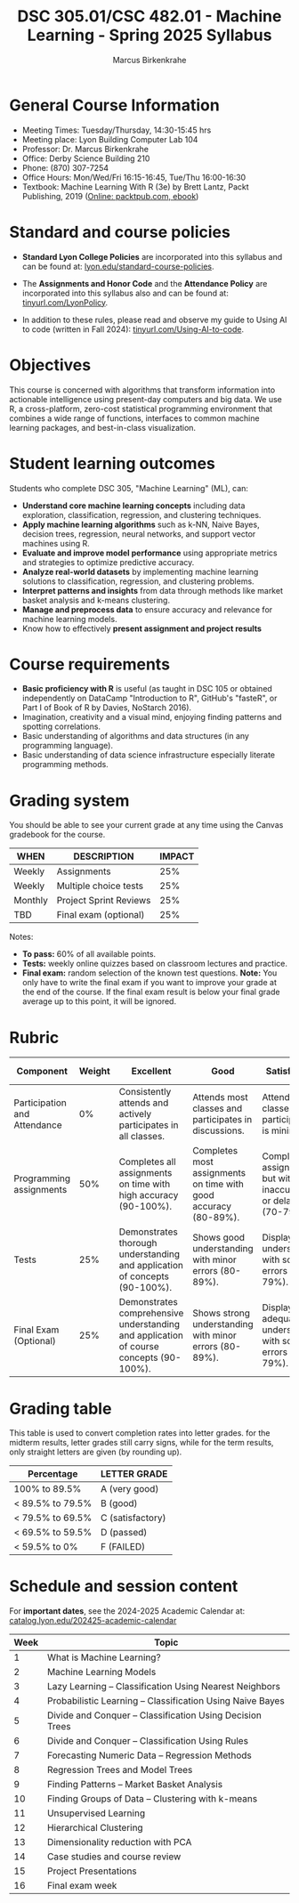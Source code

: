 #+TITLE:DSC 305.01/CSC 482.01 - Machine Learning - Spring 2025 Syllabus
#+AUTHOR: Marcus Birkenkrahe
#+options: toc:nil
#+startup: overview indent
* General Course Information

- Meeting Times: Tuesday/Thursday, 14:30-15:45 hrs
- Meeting place: Lyon Building Computer Lab 104
- Professor: Dr. Marcus Birkenkrahe
- Office: Derby Science Building 210
- Phone: (870) 307-7254 
- Office Hours: Mon/Wed/Fri 16:15-16:45, Tue/Thu 16:00-16:30
- Textbook: Machine Learning With R (3e) by Brett Lantz, Packt
  Publishing, 2019 ([[https://www.packtpub.com/product/machine-learning-with-r-third-edition/9781788295864][Online: packtpub.com, ebook]])

* Standard and course policies

- *Standard Lyon College Policies* are incorporated into this syllabus
  and can be found at: [[http://www.lyon.edu/standard-course-policies][lyon.edu/standard-course-policies]].

- The *Assignments and Honor Code* and the *Attendance Policy* are
  incorporated into this syllabus also and can be found at:
  [[https://tinyurl.com/LyonPolicy][tinyurl.com/LyonPolicy]].

- In addition to these rules, please read and observe my guide to
  Using AI to code (written in Fall 2024):
  [[https://tinyurl.com/Using-AI-to-code][tinyurl.com/Using-AI-to-code]].

* Objectives

This course is concerned with algorithms that transform information
into actionable intelligence using present-day computers and big
data. We use R, a cross-platform, zero-cost statistical programming
environment that combines a wide range of functions, interfaces to
common machine learning packages, and best-in-class visualization.

* Student learning outcomes

Students who complete DSC 305, "Machine Learning" (ML), can:
- *Understand core machine learning concepts* including data
  exploration, classification, regression, and clustering techniques.
- *Apply machine learning algorithms* such as k-NN, Naive Bayes,
  decision trees, regression, neural networks, and support vector
  machines using R.
- *Evaluate and improve model performance* using appropriate metrics and
  strategies to optimize predictive accuracy.
- *Analyze real-world datasets* by implementing machine learning
  solutions to classification, regression, and clustering problems.
- *Interpret patterns and insights* from data through methods like
  market basket analysis and k-means clustering.
- *Manage and preprocess data* to ensure accuracy and relevance for
  machine learning models.
- Know how to effectively *present assignment and project results*

* Course requirements

- *Basic proficiency with R* is useful (as taught in DSC 105 or obtained
  independently on DataCamp "Introduction to R", GitHub's "fasteR", or
  Part I of Book of R by Davies, NoStarch 2016).
- Imagination, creativity and a visual mind, enjoying finding patterns
  and spotting correlations.
- Basic understanding of algorithms and data structures (in any
  programming language).
- Basic understanding of data science infrastructure especially
  literate programming methods.

* Grading system

You should be able to see your current grade at any time using the
Canvas gradebook for the course.

| WHEN    | DESCRIPTION            | IMPACT |
|---------+------------------------+--------|
| Weekly  | Assignments            |    25% |
| Weekly  | Multiple choice tests  |    25% |
| Monthly | Project Sprint Reviews |    25% |
| TBD     | Final exam (optional)  |    25% |

Notes:
- *To pass:* 60% of all available points.
- *Tests:* weekly online quizzes based on classroom lectures and
  practice.
- *Final exam:* random selection of the known test questions. *Note:* You
  only have to write the final exam if you want to improve your grade
  at the end of the course. If the final exam result is below your
  final grade average up to this point, it will be ignored.

* Rubric

| Component                    | Weight | Excellent                                                                              | Good                                                            | Satisfactory                                                         | Needs Improvement                                                             | Unsatisfactory                                                        |
|------------------------------+--------+----------------------------------------------------------------------------------------+-----------------------------------------------------------------+----------------------------------------------------------------------+-------------------------------------------------------------------------------+-----------------------------------------------------------------------|
| Participation and Attendance |     0% | Consistently attends and actively participates in all classes.                         | Attends most classes and participates in discussions.           | Attends classes but participation is minimal.                        | Frequently absent and rarely participates.                                    | Rarely attends classes and does not participate.                      |
| Programming assignments      |    50% | Completes all assignments on time with high accuracy (90-100%).                        | Completes most assignments on time with good accuracy (80-89%). | Completes assignments but with some inaccuracies or delays (70-79%). | Frequently late or incomplete assignments with several inaccuracies (60-69%). | Rarely completes assignments and shows minimal understanding (0-59%). |
| Tests                        |    25% | Demonstrates thorough understanding and application of concepts (90-100%).             | Shows good understanding with minor errors (80-89%).            | Displays basic understanding with some errors (70-79%).              | Limited understanding with several errors (60-69%).                           | Minimal understanding and many errors (0-59%).                        |
| Final Exam (Optional)        |    25% | Demonstrates comprehensive understanding and application of course concepts (90-100%). | Shows strong understanding with minor errors (80-89%).          | Displays adequate understanding with some errors (70-79%).           | Limited understanding with several errors (60-69%).                           | Minimal understanding and many errors (0-59%).                        |

* Grading table

This table is used to convert completion rates into letter
grades. for the midterm results, letter grades still carry signs,
while for the term results, only straight letters are given (by
rounding up).

|------------------+------------------|
| Percentage       | LETTER GRADE     |
|------------------+------------------|
| 100% to 89.5%    | A (very good)    |
|------------------+------------------|
| < 89.5% to 79.5% | B (good)         |
|------------------+------------------|
| < 79.5% to 69.5% | C (satisfactory) |
|------------------+------------------|
| < 69.5% to 59.5% | D (passed)       |
|------------------+------------------|
| < 59.5% to 0%    | F (FAILED)       |
|------------------+------------------|

* Schedule and session content

For *important dates*, see the 2024-2025 Academic Calendar at:
[[https://catalog.lyon.edu/202425-academic-calendar][catalog.lyon.edu/202425-academic-calendar]]

| Week | Topic                                                     |
|------+-----------------------------------------------------------|
|    1 | What is Machine Learning?                                 |
|    2 | Machine Learning Models                                   |
|    3 | Lazy Learning – Classification Using Nearest Neighbors    |
|    4 | Probabilistic Learning – Classification Using Naive Bayes |
|    5 | Divide and Conquer – Classification Using Decision Trees  |
|    6 | Divide and Conquer – Classification Using Rules           |
|    7 | Forecasting Numeric Data – Regression Methods             |
|    8 | Regression Trees and Model Trees                          |
|    9 | Finding Patterns – Market Basket Analysis                 |
|   10 | Finding Groups of Data – Clustering with k-means          |
|   11 | Unsupervised Learning                                     |
|   12 | Hierarchical Clustering                                   |
|   13 | Dimensionality reduction with PCA                         |
|   14 | Case studies and course review                            |
|   15 | Project Presentations                                     |
|   16 | Final exam week                                           |
